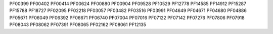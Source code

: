 PF00399
PF00402
PF00414
PF00624
PF00880
PF00904
PF09528
PF10529
PF12778
PF14585
PF14912
PF15287
PF15788
PF18727
PF02095
PF02218
PF03057
PF03482
PF03516
PF03991
PF04649
PF04671
PF04680
PF04886
PF05671
PF06049
PF06392
PF06671
PF06740
PF07004
PF07016
PF07122
PF07142
PF07276
PF07806
PF07918
PF08043
PF08062
PF07391
PF08065
PF02162
PF08061
PF12135

